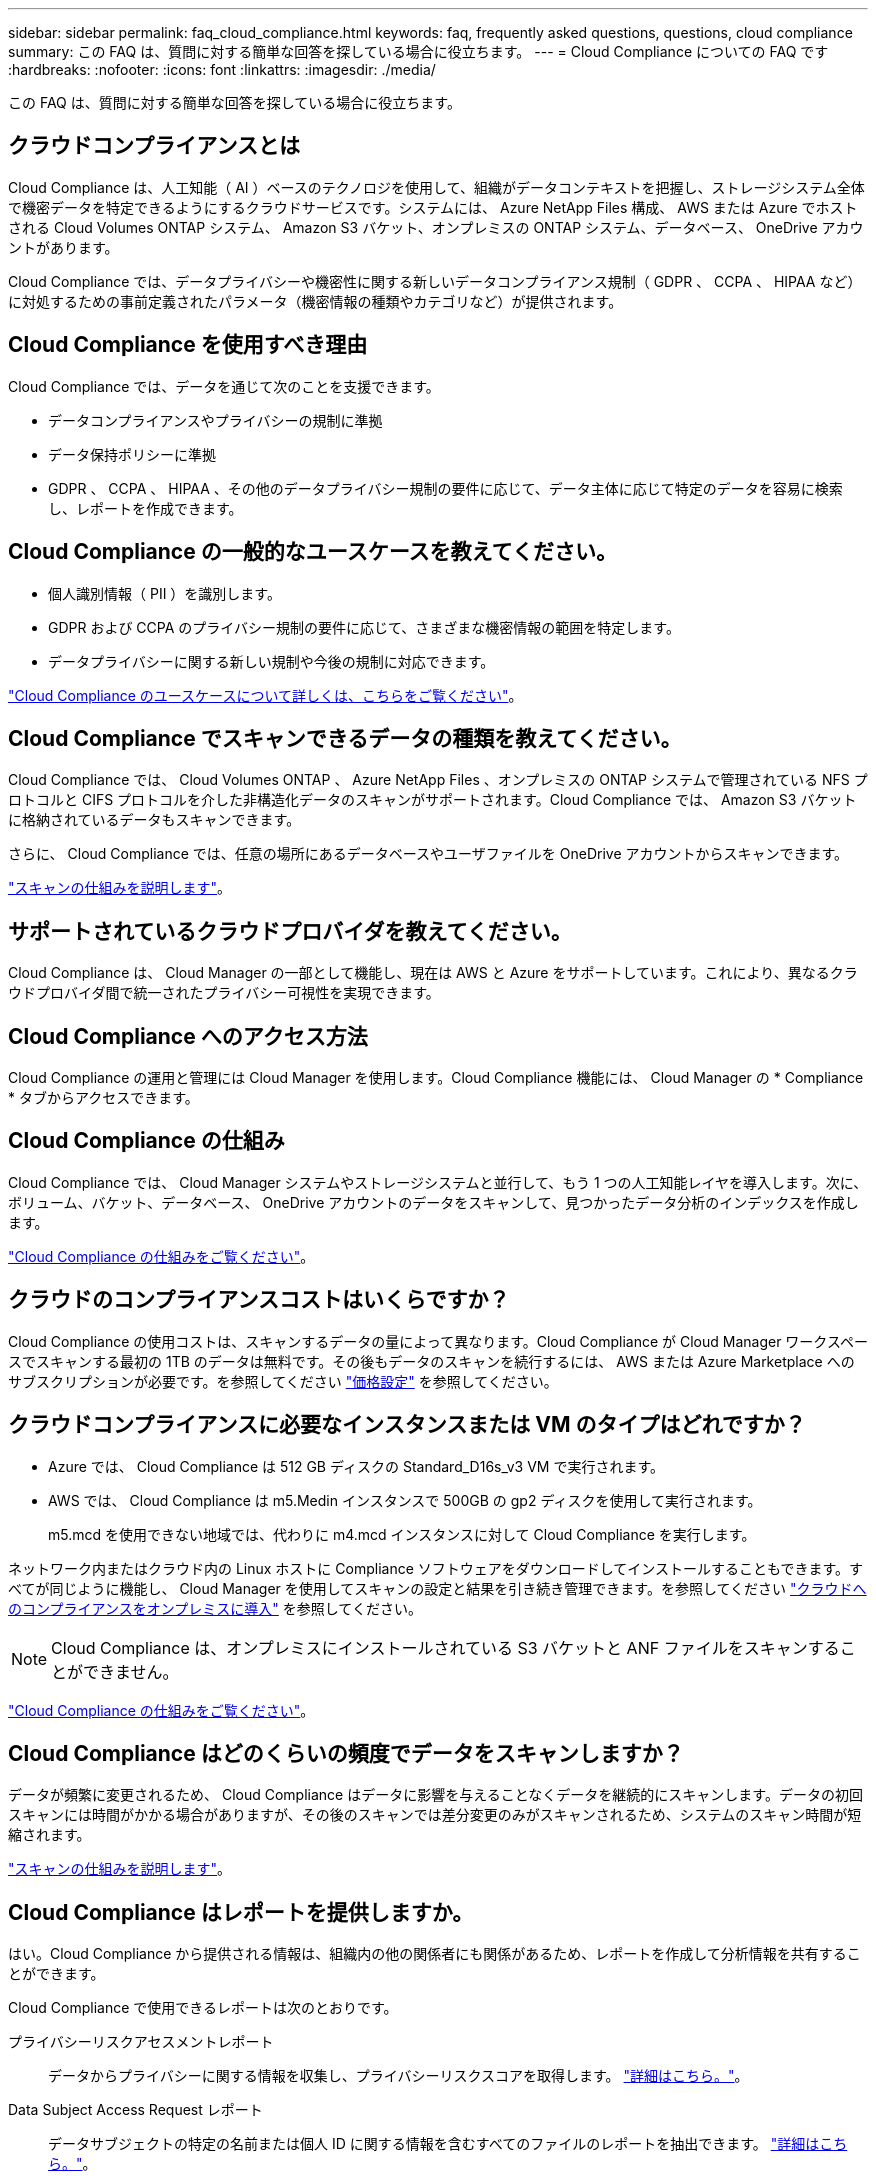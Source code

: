 ---
sidebar: sidebar 
permalink: faq_cloud_compliance.html 
keywords: faq, frequently asked questions, questions, cloud compliance 
summary: この FAQ は、質問に対する簡単な回答を探している場合に役立ちます。 
---
= Cloud Compliance についての FAQ です
:hardbreaks:
:nofooter: 
:icons: font
:linkattrs: 
:imagesdir: ./media/


[role="lead"]
この FAQ は、質問に対する簡単な回答を探している場合に役立ちます。



== クラウドコンプライアンスとは

Cloud Compliance は、人工知能（ AI ）ベースのテクノロジを使用して、組織がデータコンテキストを把握し、ストレージシステム全体で機密データを特定できるようにするクラウドサービスです。システムには、 Azure NetApp Files 構成、 AWS または Azure でホストされる Cloud Volumes ONTAP システム、 Amazon S3 バケット、オンプレミスの ONTAP システム、データベース、 OneDrive アカウントがあります。

Cloud Compliance では、データプライバシーや機密性に関する新しいデータコンプライアンス規制（ GDPR 、 CCPA 、 HIPAA など）に対処するための事前定義されたパラメータ（機密情報の種類やカテゴリなど）が提供されます。



== Cloud Compliance を使用すべき理由

Cloud Compliance では、データを通じて次のことを支援できます。

* データコンプライアンスやプライバシーの規制に準拠
* データ保持ポリシーに準拠
* GDPR 、 CCPA 、 HIPAA 、その他のデータプライバシー規制の要件に応じて、データ主体に応じて特定のデータを容易に検索し、レポートを作成できます。




== Cloud Compliance の一般的なユースケースを教えてください。

* 個人識別情報（ PII ）を識別します。
* GDPR および CCPA のプライバシー規制の要件に応じて、さまざまな機密情報の範囲を特定します。
* データプライバシーに関する新しい規制や今後の規制に対応できます。


https://cloud.netapp.com/cloud-compliance["Cloud Compliance のユースケースについて詳しくは、こちらをご覧ください"^]。



== Cloud Compliance でスキャンできるデータの種類を教えてください。

Cloud Compliance では、 Cloud Volumes ONTAP 、 Azure NetApp Files 、オンプレミスの ONTAP システムで管理されている NFS プロトコルと CIFS プロトコルを介した非構造化データのスキャンがサポートされます。Cloud Compliance では、 Amazon S3 バケットに格納されているデータもスキャンできます。

さらに、 Cloud Compliance では、任意の場所にあるデータベースやユーザファイルを OneDrive アカウントからスキャンできます。

link:concept_cloud_compliance.html#how-scans-work["スキャンの仕組みを説明します"^]。



== サポートされているクラウドプロバイダを教えてください。

Cloud Compliance は、 Cloud Manager の一部として機能し、現在は AWS と Azure をサポートしています。これにより、異なるクラウドプロバイダ間で統一されたプライバシー可視性を実現できます。



== Cloud Compliance へのアクセス方法

Cloud Compliance の運用と管理には Cloud Manager を使用します。Cloud Compliance 機能には、 Cloud Manager の * Compliance * タブからアクセスできます。



== Cloud Compliance の仕組み

Cloud Compliance では、 Cloud Manager システムやストレージシステムと並行して、もう 1 つの人工知能レイヤを導入します。次に、ボリューム、バケット、データベース、 OneDrive アカウントのデータをスキャンして、見つかったデータ分析のインデックスを作成します。

link:concept_cloud_compliance.html["Cloud Compliance の仕組みをご覧ください"^]。



== クラウドのコンプライアンスコストはいくらですか？

Cloud Compliance の使用コストは、スキャンするデータの量によって異なります。Cloud Compliance が Cloud Manager ワークスペースでスキャンする最初の 1TB のデータは無料です。その後もデータのスキャンを続行するには、 AWS または Azure Marketplace へのサブスクリプションが必要です。を参照してください https://cloud.netapp.com/cloud-compliance#pricing["価格設定"^] を参照してください。



== クラウドコンプライアンスに必要なインスタンスまたは VM のタイプはどれですか？

* Azure では、 Cloud Compliance は 512 GB ディスクの Standard_D16s_v3 VM で実行されます。
* AWS では、 Cloud Compliance は m5.Medin インスタンスで 500GB の gp2 ディスクを使用して実行されます。
+
m5.mcd を使用できない地域では、代わりに m4.mcd インスタンスに対して Cloud Compliance を実行します。



ネットワーク内またはクラウド内の Linux ホストに Compliance ソフトウェアをダウンロードしてインストールすることもできます。すべてが同じように機能し、 Cloud Manager を使用してスキャンの設定と結果を引き続き管理できます。を参照してください link:task_deploy_cloud_compliance.html#deploying-the-cloud-compliance-instance-on-premises["クラウドへのコンプライアンスをオンプレミスに導入"^] を参照してください。


NOTE: Cloud Compliance は、オンプレミスにインストールされている S3 バケットと ANF ファイルをスキャンすることができません。

link:concept_cloud_compliance.html["Cloud Compliance の仕組みをご覧ください"^]。



== Cloud Compliance はどのくらいの頻度でデータをスキャンしますか？

データが頻繁に変更されるため、 Cloud Compliance はデータに影響を与えることなくデータを継続的にスキャンします。データの初回スキャンには時間がかかる場合がありますが、その後のスキャンでは差分変更のみがスキャンされるため、システムのスキャン時間が短縮されます。

link:concept_cloud_compliance.html#how-scans-work["スキャンの仕組みを説明します"^]。



== Cloud Compliance はレポートを提供しますか。

はい。Cloud Compliance から提供される情報は、組織内の他の関係者にも関係があるため、レポートを作成して分析情報を共有することができます。

Cloud Compliance で使用できるレポートは次のとおりです。

プライバシーリスクアセスメントレポート:: データからプライバシーに関する情報を収集し、プライバシーリスクスコアを取得します。 link:task_generating_compliance_reports.html["詳細はこちら。"^]。
Data Subject Access Request レポート:: データサブジェクトの特定の名前または個人 ID に関する情報を含むすべてのファイルのレポートを抽出できます。 link:task_responding_to_dsar.html["詳細はこちら。"^]。
PCI DSS レポート:: クレジットカード情報のファイルへの配布を識別するのに役立ちます。 link:task_generating_compliance_reports.html["詳細はこちら。"^]。
HIPAA レポート:: 健常性情報がファイルにどのように分散されているかを確認できます。 link:task_generating_compliance_reports.html["詳細はこちら。"^]。
特定の情報タイプに関するレポート:: 個人データや機密性の高い個人データを含む、特定されたファイルの詳細を含むレポートを利用できます。カテゴリおよびファイルタイプ別に分類されたファイルを表示することもできます。 link:task_controlling_private_data.html["詳細はこちら。"^]。




== スキャンのパフォーマンスは変化しますか？

スキャンパフォーマンスは、クラウド環境のネットワーク帯域幅と平均ファイルサイズによって異なります。



== サポートされているファイルタイプはどれですか。

Cloud Compliance は、すべてのファイルをスキャンしてカテゴリやメタデータに関する分析情報を取得し、ダッシュボードのファイルタイプセクションにすべてのファイルタイプを表示します。

Cloud Compliance が個人識別情報（ PII ）を検出した場合、または dsar 検索を実行した場合は、 .pdf 、 .DOCX 、 .DOC 、 .PPTX 、 .XLS 、 .XLSX 、 .csv 、 .TXT 、 .RTF 、および .json のファイル形式のみがサポートされます。



== Cloud Compliance を有効にする方法

まず、 Cloud Manager に Cloud Compliance のインスタンスを導入する必要があります。インスタンスの実行が完了したら、既存の作業環境およびデータベースでインスタンスを有効にするか、 * Compliance * タブから、または特定の作業環境を選択できます。

link:task_getting_started_compliance.html["開始方法をご確認ください"^]。


NOTE: Cloud Compliance をアクティブにすると、最初のスキャンがすぐに開始されます。コンプライアンスの結果はすぐ後に表示されます。



== Cloud Compliance を無効にする方法

個々の作業環境、データベース、 OneDrive アカウントを選択した後、キャンバスページから Cloud Compliance を無効にできます。

link:task_managing_compliance.html["詳細はこちら。"^]。


NOTE: Cloud Compliance インスタンスを完全に削除するには、クラウドプロバイダのポータルから Cloud Compliance インスタンスを手動で削除します。



== Cloud Volumes ONTAP でデータ階層化が有効になっている場合はどうなりますか。

コールドデータをオブジェクトストレージに階層化する Cloud Volumes ONTAP システムでは、クラウド準拠を有効にすることができます。データの階層化が有効になっている場合、 Cloud Compliance は、ディスクに格納されているすべてのデータと、オブジェクトストレージに階層化されたコールドデータをスキャンします。

コンプライアンススキャンはコールドデータを加熱しません -- コールドデータを保存し ' オブジェクトストレージに階層化します



== Cloud Compliance を使用してオンプレミスの ONTAP ストレージをスキャンできますか。

はい。オンプレミスの ONTAP クラスタを Cloud Manager で作業環境として検出しているかぎり、任意のボリュームデータをスキャンできます。

または、オンプレミスの ONTAP ボリュームから作成されたバックアップファイルに対してコンプライアンススキャンを実行することもできます。オンプレミスからバックアップファイルを作成している場合は を使用しています link:task_backup_from_onprem.html["クラウドバックアップ"^]では、これらのバックアップファイルに対してコンプライアンススキャンを実行できます。

link:task_getting_started_compliance.html["詳細はこちら。"^]。



== Cloud Compliance から組織に通知を送信できますか？

はい。ハイライトの結果が返されたら、ハイライト機能と一緒に Cloud Manager ユーザ（日次、週次、または月単位）に E メールアラートを送信して、データを保護するための通知を受け取ることができます。の詳細を確認してください link:task_managing_highlights.html#controlling-your-data-using-highlights["ハイライト"^]。

ステータスレポートは、組織内で共有できる .csv 形式の [ 調査 ] ページからダウンロードすることもできます。



== 組織のニーズに合わせてサービスをカスタマイズできますか。

Cloud Compliance は、設定不要でデータを分析します。これらの分析情報を抽出して、組織のニーズに活用できます。

また、「 * Data Fusion * 」機能を使用すると、スキャンしているデータベース内の特定の列にある条件に基づいてすべてのデータをクラウド・コンプライアンスでスキャンできます。これにより、基本的に独自のカスタム・データ・タイプを作成できます。

link:task_managing_data_fusion.html#creating-custom-personal-data-identifiers-from-your-databases["詳細はこちら。"^]。



== ファイルに埋め込まれている AIP ラベルを使用して Cloud Compliance を機能させることはできますか。

はい。クラウドファイルで AIP ラベルを管理できます 登録している場合は、コンプライアンスがスキャンされます link:https://azure.microsoft.com/en-us/services/information-protection/["Azure 情報保護（ AIP ）"^]。既にファイルに割り当てられているラベルを表示したり、ファイルにラベルを追加したり、既存のラベルを変更したりできます。

link:task_managing_highlights.html#categorizing-your-data-using-aip-labels["詳細はこちら。"^]。



== クラウドコンプライアンス情報を特定のユーザに制限できますか。

はい。 Cloud Compliance は Cloud Manager に完全に統合されています。Cloud Manager ユーザは、ワークスペースの権限に基づいて表示可能な作業環境の情報のみを表示できます。

また、特定のユーザに、 Cloud Compliance のスキャン結果の表示のみを許可し、 Cloud Compliance の設定を管理する機能を付与しない場合は、 _Cloud Compliance Viewer_role というユーザを割り当てることができます。

link:concept_cloud_compliance.html#user-access-to-compliance-information["詳細はこちら。"^]。
